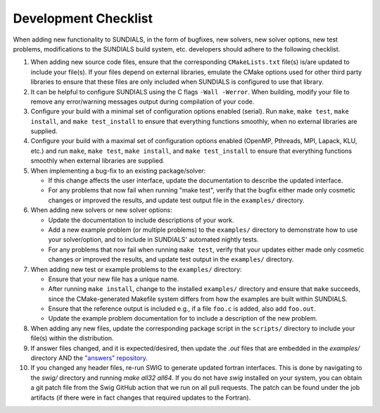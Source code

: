..
   Author(s): David J. Gardner @ LLNL
   -----------------------------------------------------------------------------
   SUNDIALS Copyright Start
   Copyright (c) 2002-2024, Lawrence Livermore National Security
   and Southern Methodist University.
   All rights reserved.

   See the top-level LICENSE and NOTICE files for details.

   SPDX-License-Identifier: BSD-3-Clause
   SUNDIALS Copyright End
   -----------------------------------------------------------------------------

.. _DevelopmentChecklist:

Development Checklist
=====================

When adding new functionality to SUNDIALS, in the form of bugfixes, new solvers,
new solver options, new test problems, modifications to the SUNDIALS build
system, etc. developers should adhere to the following checklist.

#. When adding new source code files, ensure that the corresponding
   ``CMakeLists.txt`` file(s) is/are updated to include your file(s). If your
   files depend on external libraries, emulate the CMake options used for other
   third party libraries to ensure that these files are only included when
   SUNDIALS is configured to use that library.

#. It can be helpful to configure SUNDIALS using the C flags ``-Wall -Werror``.
   When building, modify your file to remove any error/warning messages output
   during compilation of your code.

#. Configure your build with a minimal set of configuration options enabled
   (serial). Run ``make``, ``make test``, ``make install``, and
   ``make test_install`` to ensure that everything functions smoothly, when
   no external libraries are supplied.

#. Configure your build with a maximal set of configuration options enabled
   (OpenMP, Pthreads, MPI, Lapack, KLU, etc.) and run ``make``, ``make test``,
   ``make install``, and ``make test_install`` to ensure that everything
   functions smoothly when external libraries are supplied.

#. When implementing a bug-fix to an existing package/solver:

   * If this change affects the user interface, update the documentation to
     describe the updated interface.
   * For any problems that now fail when running "make test", verify that the
     bugfix either made only cosmetic changes or improved the results, and
     update test output file in the ``examples/`` directory.

#. When adding new solvers or new solver options:

   * Update the documentation to include descriptions of your work.
   * Add a new example problem (or multiple problems) to the ``examples/``
     directory to demonstrate how to use your solver/option, and to include in
     SUNDIALS' automated nightly tests.
   * For any problems that now fail when running ``make test``, verify that your
     updates either made only cosmetic changes or improved the results, and
     update test output in the ``examples/`` directory.

#. When adding new test or example problems to the ``examples/`` directory:

   * Ensure that your new file has a unique name.
   * After running ``make install``, change to the installed ``examples/``
     directory and ensure that ``make`` succeeds, since the CMake-generated
     Makefile system differs from how the examples are built within SUNDIALS.
   * Ensure that the reference output is included e.g., if a file ``foo.c`` is
     added, also add ``foo.out``. 
   * Update the example problem documentation for to include a description of
     the new problem.

#. When adding any new files, update the corresponding package script in the
   ``scripts/`` directory to include your file(s) within the distribution.

#. If answer files changed, and it is expected/desired, then update the `.out` files
   that are embedded in the `examples/` directory AND the
   `"answers" repository <https://github.com/sundials-codes/answers>`_. 

#. If you changed any header files, re-run SWIG to generate updated fortran interfaces.
   This is done by navigating to the `swig/` directory and running `make all32 all64`.
   If you do not have `swig` installed on your system, you can obtain a git patch file
   from the Swig GitHub action that we run on all pull requests. The patch can be found
   under the job artifacts (if there were in fact changes that required updates
   to the Fortran).
